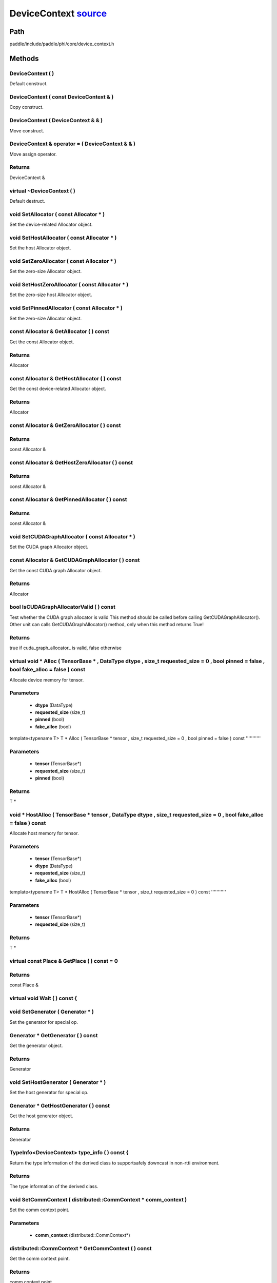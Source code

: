 .. _en_api_DeviceContext:

DeviceContext `source <https://github.com/PaddlePaddle/Paddle/blob/develop/paddle/include/paddle/phi/core/device_context.h>`_
-------------------------------

.. cpp:class:: DeviceContext

 DeviceContext provides device-related interfaces. All kernels must access the interfaces provided by the backend through DeviceContext.


Path
:::::::::::::::::::::
paddle/include/paddle/phi/core/device_context.h

Methods
:::::::::::::::::::::

DeviceContext ( ) 
'''''''''''
Default construct.



DeviceContext ( const DeviceContext & ) 
'''''''''''
Copy construct.



DeviceContext ( DeviceContext & & ) 
'''''''''''
Move construct.



DeviceContext & operator = ( DeviceContext & & ) 
'''''''''''
Move assign operator.



**Returns**
'''''''''''
DeviceContext &

virtual ~DeviceContext ( ) 
'''''''''''
Default destruct.



void SetAllocator ( const Allocator * ) 
'''''''''''
Set the device-related Allocator object. 


void SetHostAllocator ( const Allocator * ) 
'''''''''''
Set the host Allocator object. 


void SetZeroAllocator ( const Allocator * ) 
'''''''''''
Set the zero-size Allocator object. 


void SetHostZeroAllocator ( const Allocator * ) 
'''''''''''
Set the zero-size host Allocator object. 


void SetPinnedAllocator ( const Allocator * ) 
'''''''''''
Set the zero-size Allocator object. 


const Allocator & GetAllocator ( ) const 
'''''''''''
Get the const Allocator object. 


**Returns**
'''''''''''
Allocator


const Allocator & GetHostAllocator ( ) const 
'''''''''''
Get the const device-related Allocator object. 


**Returns**
'''''''''''
Allocator


const Allocator & GetZeroAllocator ( ) const 
'''''''''''



**Returns**
'''''''''''
const Allocator &

const Allocator & GetHostZeroAllocator ( ) const 
'''''''''''



**Returns**
'''''''''''
const Allocator &

const Allocator & GetPinnedAllocator ( ) const 
'''''''''''



**Returns**
'''''''''''
const Allocator &

void SetCUDAGraphAllocator ( const Allocator * ) 
'''''''''''
Set the CUDA graph Allocator object. 


const Allocator & GetCUDAGraphAllocator ( ) const 
'''''''''''
Get the const CUDA graph Allocator object. 


**Returns**
'''''''''''
Allocator


bool IsCUDAGraphAllocatorValid ( ) const 
'''''''''''
Test whether the CUDA graph allocator is valid This method should be called before calling GetCUDAGraphAllocator(). Other unit can calls GetCUDAGraphAllocator() method, only when this method returns True! 


**Returns**
'''''''''''
true if cuda_graph_allocator_ is valid, false otherwise


virtual void * Alloc ( TensorBase * , DataType dtype , size_t requested_size = 0 , bool pinned = false , bool fake_alloc = false ) const 
'''''''''''
Allocate device memory for tensor.


**Parameters**
'''''''''''
	- **dtype** (DataType)
	- **requested_size** (size_t)
	- **pinned** (bool)
	- **fake_alloc** (bool)

template<typename T>
T * Alloc ( TensorBase * tensor , size_t requested_size = 0 , bool pinned = false ) const 
'''''''''''


**Parameters**
'''''''''''
	- **tensor** (TensorBase*)
	- **requested_size** (size_t)
	- **pinned** (bool)

**Returns**
'''''''''''
T *

void * HostAlloc ( TensorBase * tensor , DataType dtype , size_t requested_size = 0 , bool fake_alloc = false ) const 
'''''''''''
Allocate host memory for tensor.


**Parameters**
'''''''''''
	- **tensor** (TensorBase*)
	- **dtype** (DataType)
	- **requested_size** (size_t)
	- **fake_alloc** (bool)

template<typename T>
T * HostAlloc ( TensorBase * tensor , size_t requested_size = 0 ) const 
'''''''''''


**Parameters**
'''''''''''
	- **tensor** (TensorBase*)
	- **requested_size** (size_t)

**Returns**
'''''''''''
T *

virtual const Place & GetPlace ( ) const = 0 
'''''''''''



**Returns**
'''''''''''
const Place &

virtual void Wait ( ) const {
'''''''''''



void SetGenerator ( Generator * ) 
'''''''''''
Set the generator for special op. 


Generator * GetGenerator ( ) const 
'''''''''''
Get the generator object. 


**Returns**
'''''''''''
Generator


void SetHostGenerator ( Generator * ) 
'''''''''''
Set the host generator for special op. 


Generator * GetHostGenerator ( ) const 
'''''''''''
Get the host generator object. 


**Returns**
'''''''''''
Generator


TypeInfo<DeviceContext> type_info ( ) const {
'''''''''''
Return the type information of the derived class to supportsafely downcast in non-rtti environment. 


**Returns**
'''''''''''
The type information of the derived class.


void SetCommContext ( distributed::CommContext * comm_context ) 
'''''''''''
Set the comm context point. 

**Parameters**
'''''''''''
	- **comm_context** (distributed::CommContext*)

distributed::CommContext * GetCommContext ( ) const 
'''''''''''
Get the comm context point. 


**Returns**
'''''''''''
comm context point


